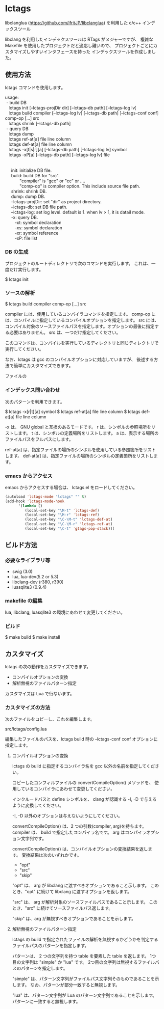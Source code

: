 # -*- coding:utf-8 -*-
#+STARTUP: nofold

* lctags

libclanglua (https://github.com/ifritJP/libclanglua) を利用した c/c++ インデックスツール

libclang を利用したインデックスツールは RTags がメジャーですが、
複雑な Makefile を使用したプロジェクトだと適応し難いので、
プロジェクトごとにカスタマイズしやすいインタフェースを持った
インデックスツールを作成しました。

** 使用方法

lctags コマンドを使用します。
   
#+BEGIN_VERSE
usage:
 - build DB
   lctags init [--lctags-projDir dir] [--lctags-db path] [--lctags-log lv] 
   lctags build compiler [--lctags-log lv] [--lctags-db path] [--lctags-conf conf] comp-op [...] src
   lctags shrink [--lctags-db path]
 - query DB
   lctags dump
   lctags ref-at[a] file line column
   lctags def-at[a] file line column
   lctags -x[t|s|r][a] [--lctags-db path] [--lctags-log lv] symbol
   lctags -xP[a] [--lctags-db path] [--lctags-log lv] file


     init: initialize DB file.
     build: build DB for "src".
            "compiler" is "gcc" or "cc" or ....
            "comp-op" is compiler option. This include source file path.
     shrink: shrink DB.
     dump: dump DB.
     --lctags-projDir: set "dir" as project directory.
     --lctags-db: set DB file path.
     --lctags-log: set log level. default is 1. when lv > 1, it is datail mode.
     -x: query DB.
        -xt: symbol declaration
        -xs: symbol declaration
        -xr: symbol reference
        -xP: file list
#+END_VERSE

*** DB の生成

プロジェクトのルートディレクトリで次のコマンドを実行します。
これは、一度だけ実行します。

$ lctags init

*** ソースの解析

$ lctags build compiler comp-op [...] src

compiler には、使用しているコンパイラコマンドを指定します。
comp-op には、コンパイルに指定しているコンパイルオプションを指定します。
src には、コンパイル対象のソースファイルパスを指定します。オプションの最後に指定する必要はありません。
src は、一つだけ指定してください。

このコマンドは、コンパイルを実行しているディレクトリと同じディレクトリで実行してください。

なお、lctags は gcc のコンパイルオプションに対応していますが、
後述する方法で簡単にカスタマイズできます。

ファイルの


*** インデックス問い合わせ

次のパターンを利用できます。
    
$ lctags -x[r|t][a] symbol
$ lctags ref-at[a] file line column
$ lctags def-at[a] file line column

-x は、 GNU global と互換のあるモードです。
r は、シンボルの参照場所をリストします。
t は、シンボルの定義場所をリストします。
a は、表示する場所のファイルパスをフルパスにします。

ref-at[a] は、指定ファイルの場所のシンボルを使用している参照箇所をリストします。
def-at[a] は、指定ファイルの場所のシンボルの定義箇所をリストします。

*** emacs からアクセス

emacs からアクセスする場合は、 lctags.el をロードしてください。

#+BEGIN_SRC lisp
(autoload 'lctags-mode "lctags" "" t)
(add-hook 'lctags-mode-hook
      '(lambda ()
         (local-set-key "\M-t" 'lctags-def)
         (local-set-key "\M-r" 'lctags-ref)
         (local-set-key "\C-\M-t" 'lctags-def-at)
         (local-set-key "\C-\M-r" 'lctags-ref-at)
         (local-set-key "\C-t" 'gtags-pop-stack)))
#+END_SRC

** ビルド方法

*** 必要なライブラリ等
+ swig (3.0)
+ lua, lua-dev(5.2 or 5.3)
+ libclang-dev (r380, r390)
+ luasqlite3 (0.9.4)

*** makefile の編集

lua, libclang, luasqlite3 の環境にあわせて変更してください。

*** ビルド

$ make build
$ make install

** カスタマイズ

lctags の次の動作をカスタマイズできます。

+ コンパイルオプションの変換
+ 解析無視のファイルパターン指定
  
カスタマイズは Lua で行ないます。

*** カスタマイズの方法

次のファイルをコピーし、これを編集します。

src/lctags/config.lua

編集したファイルのパスを、lctags build 時の --lctags-conf conf オプションに指定します。

**** コンパイルオプションの変換

lctags の build に指定するコンパイラ名を gcc 以外の名前を指定してください。

コピーしたコンフィルファイルの convertCompileOption() メソッドを、
使用しているコンパイラにあわせて変更してください。

インクルードパスと define シンボルを、
clang が認識する -I, -D で与えるように変換してください。

-I, -D 以外のオプションは与えないようにしてください。

convertCompileOption() は、2 つの引数(compiler, arg)を持ちます。
compiler は、 build で指定したコンパイラ名です。
arg はコンパイラオプション文字列です。

convertCompileOption() は、コンパイルオプションの変換結果を返します。
変換結果は次のいずれかです。

- "opt"
- "src"
- "skip"
  
"opt" は、 arg が libclang に渡すべきオプションであること示します。
このとき、"opt" に続けて libclang に渡すオプションを返します。

"src" は、 arg が解析対象のソースファイルパスであること示します。
このとき、"src" に続けてソースファイルパス返します。

"skip" は、arg が無視すべきオプションであることを示します。


**** 解析無視のファイルパターン指定

lctags の build で指定されたファイルの解析を無視するかどうかを判定する
ファイルパスのパターンを指定します。

パターンは、 2 つの文字列を持つ table を要素した table を返します。
1つ目の文字列は "simple" か "lua" です。
2つ目の文字列は無視するファイルパスのパターンを指定します。

"simple" は、パターン文字列がファイルパス文字列そのものであることを示します。
なお、パターンが部分一致すると無視します。

"lua" は、パターン文字列が Lua のパターン文字列であることを示します。
パターンに一致すると無視します。
     
